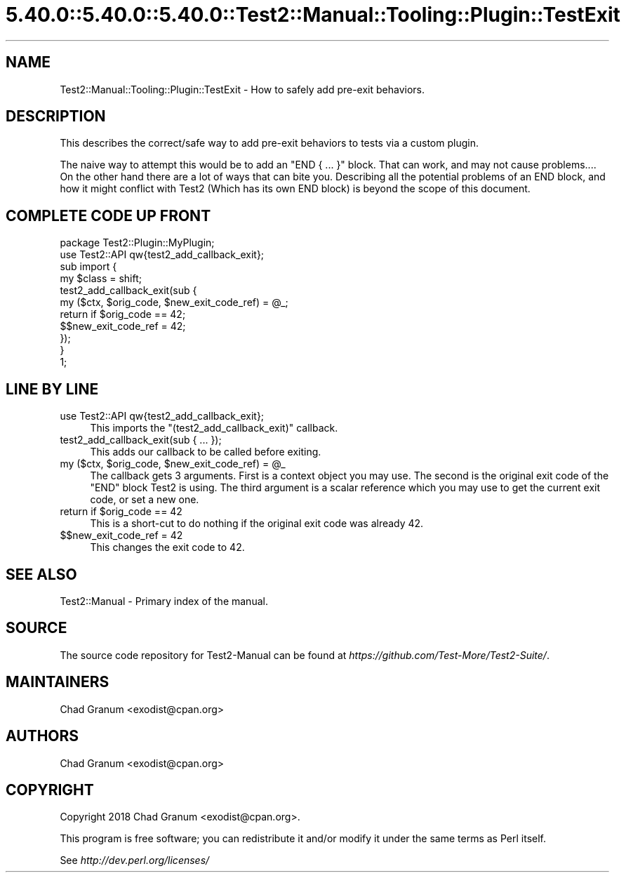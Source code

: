 .\" Automatically generated by Pod::Man 5.0102 (Pod::Simple 3.45)
.\"
.\" Standard preamble:
.\" ========================================================================
.de Sp \" Vertical space (when we can't use .PP)
.if t .sp .5v
.if n .sp
..
.de Vb \" Begin verbatim text
.ft CW
.nf
.ne \\$1
..
.de Ve \" End verbatim text
.ft R
.fi
..
.\" \*(C` and \*(C' are quotes in nroff, nothing in troff, for use with C<>.
.ie n \{\
.    ds C` ""
.    ds C' ""
'br\}
.el\{\
.    ds C`
.    ds C'
'br\}
.\"
.\" Escape single quotes in literal strings from groff's Unicode transform.
.ie \n(.g .ds Aq \(aq
.el       .ds Aq '
.\"
.\" If the F register is >0, we'll generate index entries on stderr for
.\" titles (.TH), headers (.SH), subsections (.SS), items (.Ip), and index
.\" entries marked with X<> in POD.  Of course, you'll have to process the
.\" output yourself in some meaningful fashion.
.\"
.\" Avoid warning from groff about undefined register 'F'.
.de IX
..
.nr rF 0
.if \n(.g .if rF .nr rF 1
.if (\n(rF:(\n(.g==0)) \{\
.    if \nF \{\
.        de IX
.        tm Index:\\$1\t\\n%\t"\\$2"
..
.        if !\nF==2 \{\
.            nr % 0
.            nr F 2
.        \}
.    \}
.\}
.rr rF
.\" ========================================================================
.\"
.IX Title "5.40.0::5.40.0::5.40.0::Test2::Manual::Tooling::Plugin::TestExit 3"
.TH 5.40.0::5.40.0::5.40.0::Test2::Manual::Tooling::Plugin::TestExit 3 2024-12-13 "perl v5.40.0" "Perl Programmers Reference Guide"
.\" For nroff, turn off justification.  Always turn off hyphenation; it makes
.\" way too many mistakes in technical documents.
.if n .ad l
.nh
.SH NAME
Test2::Manual::Tooling::Plugin::TestExit \- How to safely add pre\-exit
behaviors.
.SH DESCRIPTION
.IX Header "DESCRIPTION"
This describes the correct/safe way to add pre-exit behaviors to tests via a
custom plugin.
.PP
The naive way to attempt this would be to add an \f(CW\*(C`END { ... }\*(C'\fR block. That can
work, and may not cause problems.... On the other hand there are a lot of ways
that can bite you. Describing all the potential problems of an END block, and
how it might conflict with Test2 (Which has its own END block) is beyond the
scope of this document.
.SH "COMPLETE CODE UP FRONT"
.IX Header "COMPLETE CODE UP FRONT"
.Vb 1
\&    package Test2::Plugin::MyPlugin;
\&
\&    use Test2::API qw{test2_add_callback_exit};
\&
\&    sub import {
\&        my $class = shift;
\&
\&        test2_add_callback_exit(sub {
\&            my ($ctx, $orig_code, $new_exit_code_ref) = @_;
\&
\&            return if $orig_code == 42;
\&
\&            $$new_exit_code_ref = 42;
\&        });
\&    }
\&
\&    1;
.Ve
.SH "LINE BY LINE"
.IX Header "LINE BY LINE"
.IP "use Test2::API qw{test2_add_callback_exit};" 4
.IX Item "use Test2::API qw{test2_add_callback_exit};"
This imports the \f(CW\*(C`(test2_add_callback_exit)\*(C'\fR callback.
.IP "test2_add_callback_exit(sub { ... });" 4
.IX Item "test2_add_callback_exit(sub { ... });"
This adds our callback to be called before exiting.
.ie n .IP "my ($ctx, $orig_code, $new_exit_code_ref) = @_" 4
.el .IP "my ($ctx, \f(CW$orig_code\fR, \f(CW$new_exit_code_ref\fR) = \f(CW@_\fR" 4
.IX Item "my ($ctx, $orig_code, $new_exit_code_ref) = @_"
The callback gets 3 arguments. First is a context object you may use. The
second is the original exit code of the \f(CW\*(C`END\*(C'\fR block Test2 is using. The third
argument is a scalar reference which you may use to get the current exit code,
or set a new one.
.ie n .IP "return if $orig_code == 42" 4
.el .IP "return if \f(CW$orig_code\fR == 42" 4
.IX Item "return if $orig_code == 42"
This is a short-cut to do nothing if the original exit code was already 42.
.IP "$$new_exit_code_ref = 42" 4
.IX Item "$$new_exit_code_ref = 42"
This changes the exit code to 42.
.SH "SEE ALSO"
.IX Header "SEE ALSO"
Test2::Manual \- Primary index of the manual.
.SH SOURCE
.IX Header "SOURCE"
The source code repository for Test2\-Manual can be found at
\&\fIhttps://github.com/Test\-More/Test2\-Suite/\fR.
.SH MAINTAINERS
.IX Header "MAINTAINERS"
.IP "Chad Granum <exodist@cpan.org>" 4
.IX Item "Chad Granum <exodist@cpan.org>"
.SH AUTHORS
.IX Header "AUTHORS"
.PD 0
.IP "Chad Granum <exodist@cpan.org>" 4
.IX Item "Chad Granum <exodist@cpan.org>"
.PD
.SH COPYRIGHT
.IX Header "COPYRIGHT"
Copyright 2018 Chad Granum <exodist@cpan.org>.
.PP
This program is free software; you can redistribute it and/or
modify it under the same terms as Perl itself.
.PP
See \fIhttp://dev.perl.org/licenses/\fR
